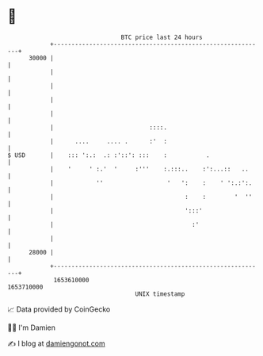 * 👋

#+begin_example
                                   BTC price last 24 hours                    
               +------------------------------------------------------------+ 
         30000 |                                                            | 
               |                                                            | 
               |                                                            | 
               |                                                            | 
               |                                                            | 
               |                           ::::.                            | 
               |      ....     .... .      :'  :                            | 
   $ USD       |    ::: ':.:  .: :'::': :::    :           .                | 
               |    '     ' :.'  '     :'''    :.:::..    :':...::   ..     | 
               |            ''                  '   ':    :    ' ':.:':.    | 
               |                                     :    :        '  ''    | 
               |                                     ':::'                  | 
               |                                       :'                   | 
               |                                                            | 
         28000 |                                                            | 
               +------------------------------------------------------------+ 
                1653610000                                        1653710000  
                                       UNIX timestamp                         
#+end_example
📈 Data provided by CoinGecko

🧑‍💻 I'm Damien

✍️ I blog at [[https://www.damiengonot.com][damiengonot.com]]
